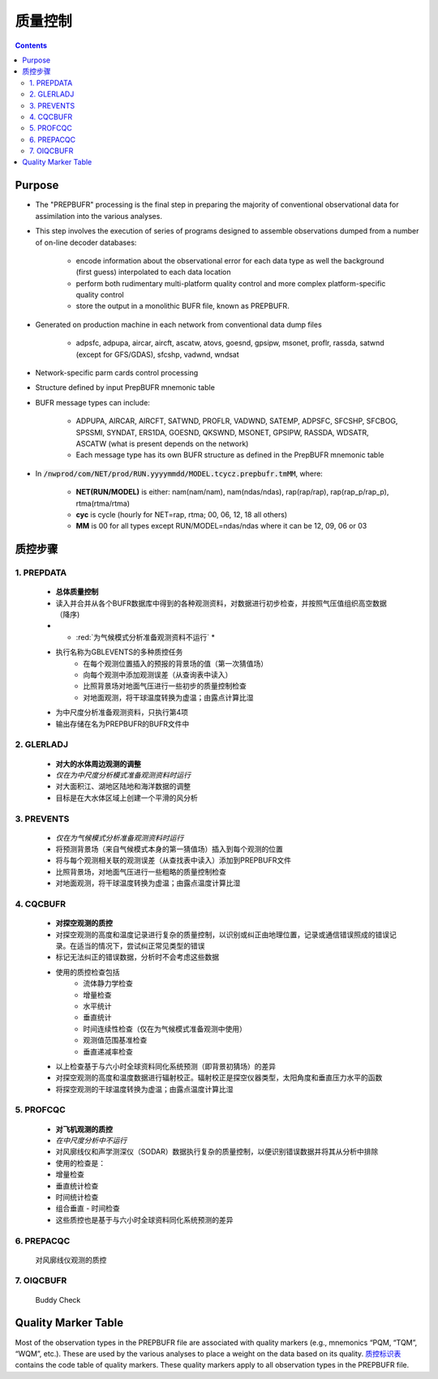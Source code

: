 ===================
质量控制
===================

.. contents ::

Purpose
=======

* The "PREPBUFR" processing is the final step in preparing the majority of conventional observational data for assimilation into the various analyses.

* This step involves the execution of series of programs designed to assemble observations dumped from a number of on-line decoder databases:

    * encode information about the observational error for each data type as well the background (first guess) interpolated to each data location
    * perform both rudimentary multi-platform quality control and more complex platform-specific quality control
    * store the output in a monolithic BUFR file, known as PREPBUFR.

* Generated on production machine in each network from conventional data dump files

    * adpsfc, adpupa, aircar, aircft, ascatw, atovs, goesnd, gpsipw, msonet, proflr, rassda, satwnd (except for GFS/GDAS), sfcshp, vadwnd, wndsat

* Network-specific parm cards control processing
* Structure defined by input PrepBUFR mnemonic table
* BUFR message types can include:

    * ADPUPA, AIRCAR, AIRCFT, SATWND, PROFLR, VADWND, SATEMP, ADPSFC, SFCSHP, SFCBOG, SPSSMI, SYNDAT, ERS1DA, GOESND, QKSWND, MSONET, GPSIPW, RASSDA, WDSATR, ASCATW (what is present depends on the network)
    * Each message type has its own BUFR structure as defined in the PrepBUFR mnemonic table

* In :code:`/nwprod/com/NET/prod/RUN.yyyymmdd/MODEL.tcycz.prepbufr.tmMM`, where:

    * **NET(RUN/MODEL)** is either: nam(nam/nam), nam(ndas/ndas), rap(rap/rap), rap(rap_p/rap_p), rtma(rtma/rtma)
    * **cyc** is cycle (hourly for NET=rap, rtma; 00, 06, 12, 18 all others)
    * **MM** is 00 for all types except RUN/MODEL=ndas/ndas where it can be 12, 09, 06 or 03


质控步骤
==============

1. PREPDATA
^^^^^^^^^^^^
    * **总体质量控制**
    * 读入并合并从各个BUFR数据库中得到的各种观测资料，对数据进行初步检查，并按照气压值组织高空数据（降序)
    * * :red:`为气候模式分析准备观测资料不运行` *
    * 执行名称为GBLEVENTS的多种质控任务
        * 在每个观测位置插入的预报的背景场的值（第一次猜值场）
        * 向每个观测中添加观测误差（从查询表中读入）
        * 比照背景场对地面气压进行一些初步的质量控制检查
        * 对地面观测，将干球温度转换为虚温；由露点计算比湿 
    * 为中尺度分析准备观测资料，只执行第4项
    * 输出存储在名为PREPBUFR的BUFR文件中

2. GLERLADJ
^^^^^^^^^^^^^
    * **对大的水体周边观测的调整**
    * *仅在为中尺度分析模式准备观测资料时运行*
    * 对大面积江、湖地区陆地和海洋数据的调整
    * 目标是在大水体区域上创建一个平滑的风分析

3. PREVENTS 
^^^^^^^^^^^^^
    * *仅在为气候模式分析准备观测资料时运行*
    * 将预测背景场（来自气候模式本身的第一猜值场）插入到每个观测的位置
    * 将与每个观测相关联的观测误差（从查找表中读入）添加到PREPBUFR文件
    * 比照背景场，对地面气压进行一些粗略的质量控制检查
    * 对地面观测，将干球温度转换为虚温；由露点温度计算比湿

4. CQCBUFR
^^^^^^^^^^^^^
    * **对探空观测的质控**
    * 对探空观测的高度和温度记录进行复杂的质量控制，以识别或纠正由地理位置，记录或通信错误照成的错误记录。在适当的情况下，尝试纠正常见类型的错误
    * 标记无法纠正的错误数据，分析时不会考虑这些数据
    * 使用的质控检查包括
        * 流体静力学检查
        * 增量检查
        * 水平统计
        * 垂直统计
        * 时间连续性检查（仅在为气候模式准备观测中使用）
        * 观测值范围基准检查
        * 垂直递减率检查
    * 以上检查基于与六小时全球资料同化系统预测（即背景初猜场）的差异
    * 对探空观测的高度和温度数据进行辐射校正。辐射校正是探空仪器类型，太阳角度和垂直压力水平的函数
    * 将探空观测的干球温度转换为虚温；由露点温度计算比湿

5. PROFCQC
^^^^^^^^^^^^^
    * **对飞机观测的质控**
    * *在中尺度分析中不运行*
    * 对风廓线仪和声学测深仪（SODAR）数据执行复杂的质量控制，以便识别错误数据并将其从分析中排除
    * 使用的检查是：
    *   增量检查
    *   垂直统计检查
    *   时间统计检查
    *   组合垂直 - 时间检查 
    * 这些质控也是基于与六小时全球资料同化系统预测的差异

6. PREPACQC
^^^^^^^^^^^^^
    对风廓线仪观测的质控

7. OIQCBUFR
^^^^^^^^^^^^^
    Buddy Check


Quality Marker Table
====================

Most of the observation types in the PREPBUFR file are associated with quality markers (e.g., mnemonics “PQM, “TQM”, “WQM”, etc.).  These are used by the various analyses to place a weight on the data based on its quality.
`质控标识表 <http://www.emc.ncep.noaa.gov/mmb/data_processing/prepbufr.doc/table_7.htm>`_ contains the code table of quality markers.  These quality markers apply to all observation types in the PREPBUFR file.